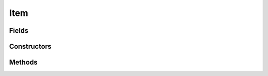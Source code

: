 .. java:import:: java.util HashMap

.. java:import:: org.jpokemon.api Manager

Item
====

.. java:package:: org.jpokemon.api.items
   :noindex:

.. java:type:: public class Item

   Defines a basic item. This class provides the most basic attributes that all items in a Pokémon game are likely to share. To create your own items, you have two options: (1) extend this class, or (2) make use of the ``attribute`` system. See the wiki for details.

   Note that the ``attributes`` \ :java:ref:`HashMap`\  will not initialize until an attribute is added. Thus, if a traditional inheritance scheme is preferable for your project, this class can be extended and this functionality ignored without memory inefficiency.

   The same goes for the management features; if the ``manager`` field remains ``null``, its functionality is ignored, and only a very weak protest is made by the constructor in the form of an unchecked error.

   :codeauthor: atheriel@gmail.com

Fields
------

.. java:field:: protected boolean activeHoldEffect
   :outertype: Item

   Indicates whether this item has an active effect when held by a Pokémon. Defaults to `false`.

.. java:field:: protected HashMap<String, ItemAttribute> attributes
   :outertype: Item

   Indicates the non-basic attributes of the item.

.. java:field:: protected boolean consumable
   :outertype: Item

   Indicates whether this item is consumed upon use, including use while holding. Defaults to `false`.

.. java:field:: protected String description
   :outertype: Item

   Indicates the description of this item (as it would appear in the bag or a shop).

.. java:field:: protected boolean holdable
   :outertype: Item

   Indicates whether this item is holdable by a Pokémon. Defaults to `false`.

.. java:field:: public static Manager<Item> manager
   :outertype: Item

   Indicates the manager being used to register items. May be ``null``.

.. java:field:: protected String name
   :outertype: Item

   Indicates the name of the item (as it would appear in the bag or a shop).

.. java:field:: protected boolean passiveHoldEffect
   :outertype: Item

   Indicates whether this item has a passive effect when held by a Pokémon. Defaults to `false`.

.. java:field:: protected int salePrice
   :outertype: Item

   Indicates the sale price for this item. Defaults to `0`.

.. java:field:: protected boolean sellable
   :outertype: Item

   Indicates whether this item is sellable to a vendor. Defaults to `false`.

.. java:field:: protected boolean usableDuringBattle
   :outertype: Item

   Indicates whether this item is during battle. Defaults to `false`.

.. java:field:: protected boolean usableOutsideBattle
   :outertype: Item

   Indicates whether this item is usable outside of battle. Defaults to `false`.

Constructors
------------

.. java:constructor:: public Item()
   :outertype: Item

   Provides the default constructor.

Methods
-------

.. java:method:: public Item addAttribute(String name, ItemAttribute attribute)
   :outertype: Item

   Adds an attribute to the item. It must have a distinct name.

.. java:method:: public ItemAttribute getAttribute(String name)
   :outertype: Item

   Gets the \ :java:ref:`ItemAttribute`\  instance for this item of a given type.

   :param name: The name of attribute requested.
   :return: The item's attribute under this name, or `null` if it does not possess one.

.. java:method:: public String getDescription()
   :outertype: Item

   Gets the description of this item.

.. java:method:: public String getName()
   :outertype: Item

   Gets the name of this item.

.. java:method:: public int getSalePrice()
   :outertype: Item

   Gets the sale price for this item.

.. java:method:: public boolean hasActiveHoldEffect()
   :outertype: Item

   Checks whether this item has an active effect when held by a Pokémon.

.. java:method:: public boolean hasAttribute(String name)
   :outertype: Item

   Checks if the item has an attribute of the given name.

.. java:method:: public boolean hasPassiveHoldEffect()
   :outertype: Item

   Checks whether this item has a passive effect when held by a Pokémon.

.. java:method:: public boolean isConsumable()
   :outertype: Item

   Checks whether this item is consumed upon use.

.. java:method:: public boolean isHoldable()
   :outertype: Item

   Checks whether this item can be held by a Pokémon.

.. java:method:: public boolean isSellable()
   :outertype: Item

   Checks whether this item is sellable to a vendor.

.. java:method:: public boolean isUsableDuringBattle()
   :outertype: Item

   Checks whether this item is usable during battle.

.. java:method:: public boolean isUsableOutsideBattle()
   :outertype: Item

   Checks whether this item is usable outside of battle.

.. java:method:: public Item setActiveHoldEffect(boolean activeHoldEffect)
   :outertype: Item

   Sets whether this item has an active effect when held by a Pokémon.

.. java:method:: public Item setConsumable(boolean consumable)
   :outertype: Item

   Sets whether this item is consumed upon use.

.. java:method:: public Item setDescription(String description)
   :outertype: Item

   Sets the description of this item.

.. java:method:: public Item setHoldable(boolean holdable)
   :outertype: Item

   Sets whether this item can be held by a Pokémon.

.. java:method:: public Item setName(String name)
   :outertype: Item

   Sets the name of this item.

.. java:method:: public Item setPassiveHoldEffect(boolean passiveHoldEffect)
   :outertype: Item

   Sets whether this item has a passive effect when held by a Pokémon.

.. java:method:: public Item setSalePrice(int salePrice)
   :outertype: Item

   Sets the sale price for this item.

.. java:method:: public Item setSellable(boolean sellable)
   :outertype: Item

   Sets whether this item is sellable to a vendor.

.. java:method:: public Item setUsableDuringBattle(boolean usableDuringBattle)
   :outertype: Item

   Sets whether this item is usable during battle.

.. java:method:: public Item setUsableOutsideBattle(boolean usableOutsideBattle)
   :outertype: Item

   Sets whether this item is usable outside of battle.

.. java:method:: @Override public String toString()
   :outertype: Item

   Gets a string representation of this item: its name.

